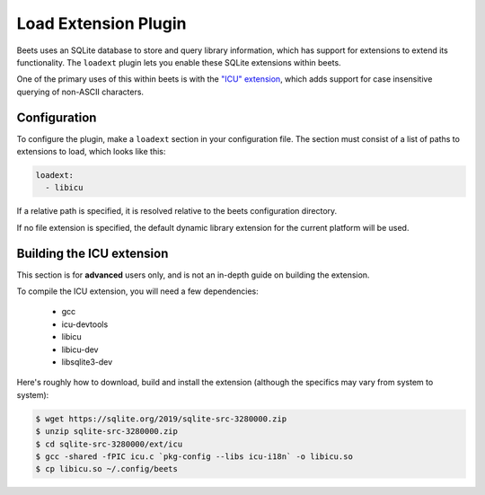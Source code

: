Load Extension Plugin
=====================

Beets uses an SQLite database to store and query library information, which
has support for extensions to extend its functionality. The ``loadext`` plugin
lets you enable these SQLite extensions within beets.

One of the primary uses of this within beets is with the `"ICU" extension`_,
which adds support for case insensitive querying of non-ASCII characters.

.. _"ICU" extension: https://www.sqlite.org/src/dir?ci=7461d2e120f21493&name=ext/icu

Configuration
-------------

To configure the plugin, make a ``loadext`` section in your configuration
file. The section must consist of a list of paths to extensions to load, which
looks like this:

.. code-block:: yaml

    loadext:
      - libicu

If a relative path is specified, it is resolved relative to the beets
configuration directory.

If no file extension is specified, the default dynamic library extension for
the current platform will be used.

Building the ICU extension
--------------------------
This section is for **advanced** users only, and is not an in-depth guide on
building the extension.

To compile the ICU extension, you will need a few dependencies:

 - gcc
 - icu-devtools
 - libicu
 - libicu-dev
 - libsqlite3-dev

Here's roughly how to download, build and install the extension (although the
specifics may vary from system to system):

.. code-block:: shell

    $ wget https://sqlite.org/2019/sqlite-src-3280000.zip
    $ unzip sqlite-src-3280000.zip
    $ cd sqlite-src-3280000/ext/icu
    $ gcc -shared -fPIC icu.c `pkg-config --libs icu-i18n` -o libicu.so
    $ cp libicu.so ~/.config/beets
